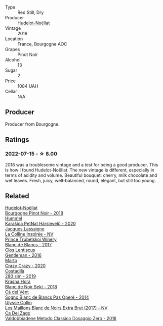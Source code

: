 #+attr_html: :class wine-main-image
[[file:/images/61/c7931d-0fce-40c1-9569-934fe0059dc1/2021-11-30-09-22-24-E0F94D15-30C7-4BB8-8EBE-3D26F67E829E-1-105-c@512.webp]]

- Type :: Red Still, Dry
- Producer :: [[barberry:/producers/19e67244-0219-4309-bd91-d790aefd5a3f][Hudelot-Noëllat]]
- Vintage :: 2019
- Location :: France, Bourgogne AOC
- Grapes :: Pinot Noir
- Alcohol :: 13
- Sugar :: 2
- Price :: 1084 UAH
- Cellar :: N/A

** Producer

Producer from Bourgogne.

** Ratings

*** 2022-07-15 - ☆ 8.00

2018 was a troublesome vintage and a test for being a good producer. This is how I found Hudelot-Noëllat. The new vintage is different, especially in terms of acidity and volume. Beautiful bouquet: cherry, milk chocolate and wet leaves. Fresh, juicy, well-balanced, round, elegant, but still too young.

** Related

#+begin_export html
<div class="flex-container">
  <a class="flex-item flex-item-left" href="/wines/588f34e3-68db-4015-b04d-58503fdc84e6.html">
    <img class="flex-bottle" src="/images/58/8f34e3-68db-4015-b04d-58503fdc84e6/2020-12-21-10-57-50-8883D6A8-C597-4EA1-B7CC-AE2392CD2D66-1-105-c@512.webp"></img>
    <section class="h">Hudelot-Noëllat</section>
    <section class="h text-bolder">Bourgogne Pinot Noir - 2018</section>
  </a>

  <a class="flex-item flex-item-right" href="/wines/0428e6c1-e095-499f-8c38-ede9e2dc2f64.html">
    <img class="flex-bottle" src="/images/04/28e6c1-e095-499f-8c38-ede9e2dc2f64/2022-07-16-10-01-54-EF7C93D2-1874-46F1-B05D-21A15AC6D9F2-1-105-c@512.webp"></img>
    <section class="h">Hummel</section>
    <section class="h text-bolder">Karašica PetNat Hárslevelű - 2020</section>
  </a>

  <a class="flex-item flex-item-left" href="/wines/3855b6f0-a2e9-4c92-952b-65ba8e335ada.html">
    <img class="flex-bottle" src="/images/38/55b6f0-a2e9-4c92-952b-65ba8e335ada/2023-06-03-11-24-46-7BCBBECA-35F9-402E-BD58-25D7FDB1FDAB-1-105-c@512.webp"></img>
    <section class="h">Jacques Lassaigne</section>
    <section class="h text-bolder">La Colline Inspirée - NV</section>
  </a>

  <a class="flex-item flex-item-right" href="/wines/5d1362c2-a73e-4d28-ba46-650254235397.html">
    <img class="flex-bottle" src="/images/5d/1362c2-a73e-4d28-ba46-650254235397/2022-07-16-11-55-26-A20B4768-9EA5-45F9-A094-42DBF22B9344-1-105-c@512.webp"></img>
    <section class="h">Prince Trubetskoi Winery</section>
    <section class="h text-bolder">Blanc de Blancs - 2017</section>
  </a>

  <a class="flex-item flex-item-left" href="/wines/ad694be5-b034-4587-8c7a-b7e1da05c101.html">
    <img class="flex-bottle" src="/images/ad/694be5-b034-4587-8c7a-b7e1da05c101/2022-07-16-11-20-10-F79FDE7F-7261-4E8C-A972-96D36AA45AC9-1-105-c@512.webp"></img>
    <section class="h">Clos Lentiscus</section>
    <section class="h text-bolder">Gentleman - 2016</section>
  </a>

  <a class="flex-item flex-item-right" href="/wines/cfd31303-7b5e-40cd-875b-1d4a293ab0a8.html">
    <img class="flex-bottle" src="/images/cf/d31303-7b5e-40cd-875b-1d4a293ab0a8/2022-07-16-09-33-07-681B33E0-E5EF-476B-B850-2A828E587CED-1-105-c@512.webp"></img>
    <section class="h">Marto</section>
    <section class="h text-bolder">Crazy Crazy - 2020</section>
  </a>

  <a class="flex-item flex-item-left" href="/wines/d6c593fa-52e7-46db-9097-fe38802ee9d5.html">
    <img class="flex-bottle" src="/images/d6/c593fa-52e7-46db-9097-fe38802ee9d5/2022-07-16-18-48-40-F45B1701-8B12-455A-BC70-C9A6471BF375-1-105-c@512.webp"></img>
    <section class="h">Costadilà</section>
    <section class="h text-bolder">280 slm - 2019</section>
  </a>

  <a class="flex-item flex-item-right" href="/wines/ed95a91a-0437-40f1-8e9f-e01086ea0ec6.html">
    <img class="flex-bottle" src="/images/ed/95a91a-0437-40f1-8e9f-e01086ea0ec6/2021-08-18-10-39-41-8C296B57-1652-47EF-98B8-4D5B6628EAD2-1-105-c@512.webp"></img>
    <section class="h">Krasna Hora</section>
    <section class="h text-bolder">Blanc de Noir Sekt - 2018</section>
  </a>

  <a class="flex-item flex-item-left" href="/wines/f02e451d-3dc2-4b53-a59b-98a8d7144471.html">
    <img class="flex-bottle" src="/images/f0/2e451d-3dc2-4b53-a59b-98a8d7144471/2022-07-16-18-42-06-A47788C3-F548-4A08-B638-FF6B1D42E7EC-1-105-c@512.webp"></img>
    <section class="h">Cà del Vént</section>
    <section class="h text-bolder">Sogno Blanc de Blancs Pas Operé - 2014</section>
  </a>

  <a class="flex-item flex-item-right" href="/wines/f78e11df-ba1e-49d8-a567-d26bccbb2b33.html">
    <img class="flex-bottle" src="/images/f7/8e11df-ba1e-49d8-a567-d26bccbb2b33/2022-07-16-19-00-21-75FAC8FD-6912-42D2-9846-EE048BE7E612-1-105-c@512.webp"></img>
    <section class="h">Ulysse Collin</section>
    <section class="h text-bolder">Les Maillons Blanc de Noirs Extra Brut (2017) - NV</section>
  </a>

  <a class="flex-item flex-item-left" href="/wines/fbe81e1f-f8e4-47d9-8fd5-a92b304bbe06.html">
    <img class="flex-bottle" src="/images/fb/e81e1f-f8e4-47d9-8fd5-a92b304bbe06/2022-07-16-18-25-36-F279F856-C3AC-4068-934A-638C352B5BB4-1-201-a@512.webp"></img>
    <section class="h">Ca Dei Zago</section>
    <section class="h text-bolder">Valdobbiadene Metodo Classico Dosaggio Zero - 2018</section>
  </a>

</div>
#+end_export
